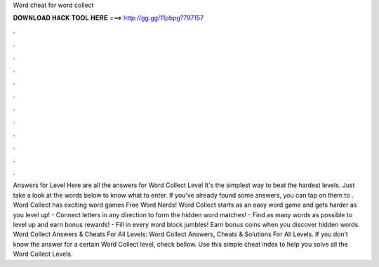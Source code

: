 Word cheat for word collect

𝐃𝐎𝐖𝐍𝐋𝐎𝐀𝐃 𝐇𝐀𝐂𝐊 𝐓𝐎𝐎𝐋 𝐇𝐄𝐑𝐄 ===> http://gg.gg/11pbpg?797157

.

.

.

.

.

.

.

.

.

.

.

.

Answers for Level Here are all the answers for Word Collect Level It's the simplest way to beat the hardest levels. Just take a look at the words below to know what to enter. If you've already found some answers, you can tap on them to . Word Collect has exciting word games Free Word Nerds! Word Collect starts as an easy word game and gets harder as you level up! - Connect letters in any direction to form the hidden word matches! - Find as many words as possible to level up and earn bonus rewards! - Fill in every word block jumbles! Earn bonus coins when you discover hidden words. Word Collect Answers & Cheats For All Levels: Word Collect Answers, Cheats & Solutions For All Levels. If you don’t know the answer for a certain Word Collect level, check bellow. Use this simple cheat index to help you solve all the Word Collect Levels.